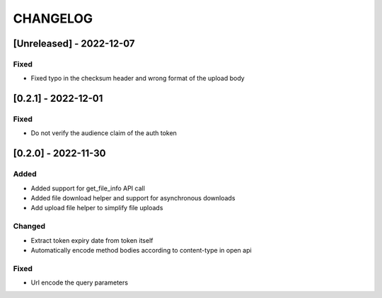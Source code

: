 .. Created by changelog.py at 2022-12-07, command
   '/Users/giffler/.cache/pre-commit/repor6pnmwlm/py_env-python3.10/bin/changelog docs/source/changes compile --output=docs/source/changelog.rst'
   based on the format of 'https://keepachangelog.com/'

#########
CHANGELOG
#########

[Unreleased] - 2022-12-07
=========================

Fixed
-----

* Fixed typo in the checksum header and wrong format of the upload body

[0.2.1] - 2022-12-01
====================

Fixed
-----

* Do not verify the audience claim of the auth token

[0.2.0] - 2022-11-30
====================

Added
-----

* Added support for get_file_info API call
* Added file download helper and support for asynchronous downloads
* Add upload file helper to simplify file uploads

Changed
-------

* Extract token expiry date from token itself
* Automatically encode method bodies according to content-type in open api

Fixed
-----

* Url encode the query parameters
